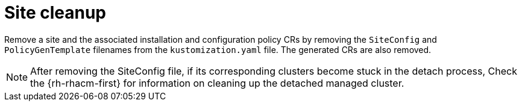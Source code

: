 // Module included in the following assemblies:
//
// *scalability_and_performance/ztp-deploying-disconnected.adoc

:_content-type: PROCEDURE
[id="ztp-site-cleanup_{context}"]
= Site cleanup

Remove a site and the associated installation and configuration policy CRs by removing the
`SiteConfig` and `PolicyGenTemplate` filenames from the `kustomization.yaml` file. The generated
CRs are also removed.

[NOTE]
====
After removing the SiteConfig file, if its corresponding clusters become stuck in the detach
process, Check the {rh-rhacm-first} for information on cleaning up the detached managed cluster.
====
